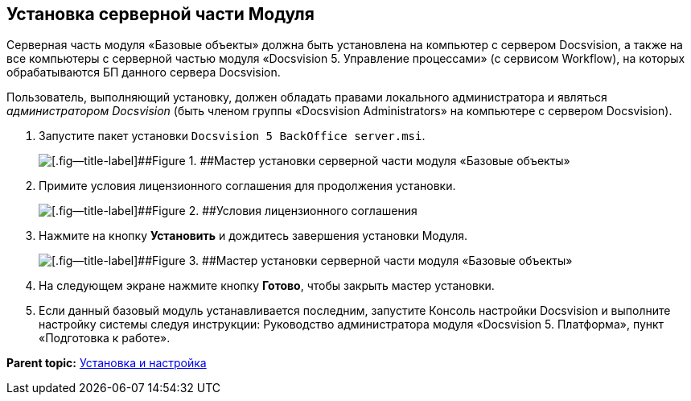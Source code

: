 [[ariaid-title1]]
== Установка серверной части Модуля

Серверная часть модуля «Базовые объекты» должна быть установлена на компьютер с сервером Docsvision, а также +++на все компьютеры+++ с серверной частью модуля «Docsvision 5. Управление процессами» (с сервисом Workflow), на которых обрабатываются БП данного сервера Docsvision.

Пользователь, выполняющий установку, должен обладать правами локального администратора и являться [.dfn .term]_администратором Docsvision_ (быть членом группы «Docsvision Administrators» на компьютере с сервером Docsvision).

. [.ph .cmd]#Запустите пакет установки [.ph .filepath]`Docsvision 5 BackOffice server.msi`.#
+
image::images/Install_s_1.png[[.fig--title-label]##Figure 1. ##Мастер установки серверной части модуля «Базовые объекты»]
. [.ph .cmd]#Примите условия лицензионного соглашения для продолжения установки.#
+
image::images/Install_s_2.png[[.fig--title-label]##Figure 2. ##Условия лицензионного соглашения]
. [.ph .cmd]#Нажмите на кнопку [.ph .uicontrol]*Установить* и дождитесь завершения установки Модуля.#
+
image::images/Install_s_3.png[[.fig--title-label]##Figure 3. ##Мастер установки серверной части модуля «Базовые объекты»]
. [.ph .cmd]#На следующем экране нажмите кнопку [.ph .uicontrol]*Готово*, чтобы закрыть мастер установки.#
. [.ph .cmd]#Если данный базовый модуль устанавливается последним, запустите Консоль настройки Docsvision и выполните настройку системы следуя инструкции: Руководство администратора модуля «Docsvision 5. Платформа», пункт «Подготовка к работе».#

*Parent topic:* xref:../pages/Install_and_configuration.adoc[Установка и настройка]
